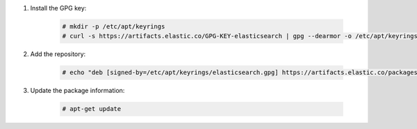 .. Copyright (C) 2022 Wazuh, Inc.

#. Install the GPG key:

    .. code-block:: console

      # mkdir -p /etc/apt/keyrings
      # curl -s https://artifacts.elastic.co/GPG-KEY-elasticsearch | gpg --dearmor -o /etc/apt/keyrings/elasticsearch.gpg


#. Add the repository:

    .. code-block:: console

      # echo "deb [signed-by=/etc/apt/keyrings/elasticsearch.gpg] https://artifacts.elastic.co/packages/7.x/apt stable main" | tee /etc/apt/sources.list.d/elastic-7.x.list

#. Update the package information:

    .. code-block:: console

      # apt-get update

.. End of include file
